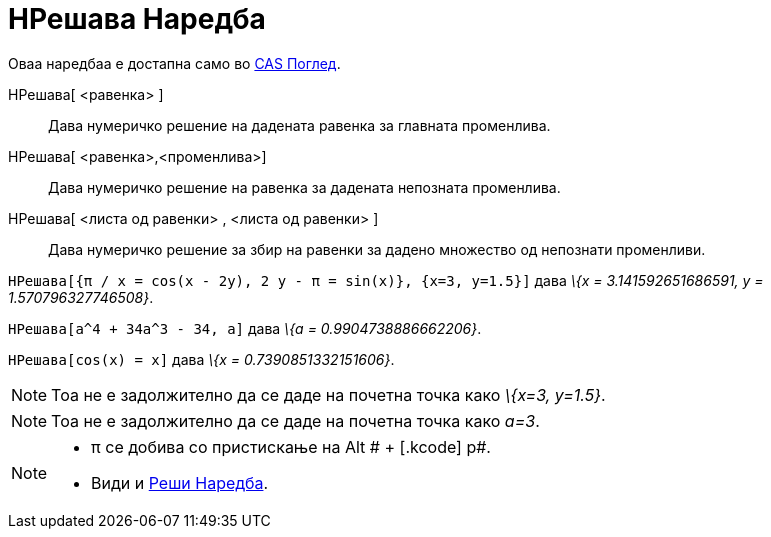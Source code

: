 = НРешава Наредба
:page-en: commands/NSolve
ifdef::env-github[:imagesdir: /mk/modules/ROOT/assets/images]

Оваа наредбаа е достапна само во xref:/CAS_Поглед.adoc[CAS Поглед].

НРешава[ <равенка> ]::
  Дава нумеричко решение на дадената равенка за главната променлива.
НРешава[ <равенка>,<променлива>]::
  Дава нумеричко решение на равенка за дадената непозната променлива.
НРешава[ <листа од равенки> , <листа од равенки> ]::
  Дава нумеричко решение за збир на равенки за дадено множество од непознати променливи.

[EXAMPLE]
====

`++НРешава[{π / x = cos(x - 2y), 2 y - π = sin(x)}, {x=3, y=1.5}]++` дава _\{x = 3.141592651686591, y =
1.570796327746508}_.

====

[EXAMPLE]
====

`++НРешава[a^4 + 34a^3 - 34, a]++` дава _\{a = 0.9904738886662206}_.

====

[EXAMPLE]
====

`++НРешава[cos(x) = x]++` дава _\{x = 0.7390851332151606}_.

====

[NOTE]
====

Тоа не е задолжително да се даде на почетна точка како _\{x=3, y=1.5}_.

====

[NOTE]
====

Тоа не е задолжително да се даде на почетна точка како _a=3_.

====

[NOTE]
====

* π се добива со пристискање на [.kcode]#Alt # + [.kcode]# p#.
* Види и xref:/commands/Реши.adoc[Реши Наредба].

====

